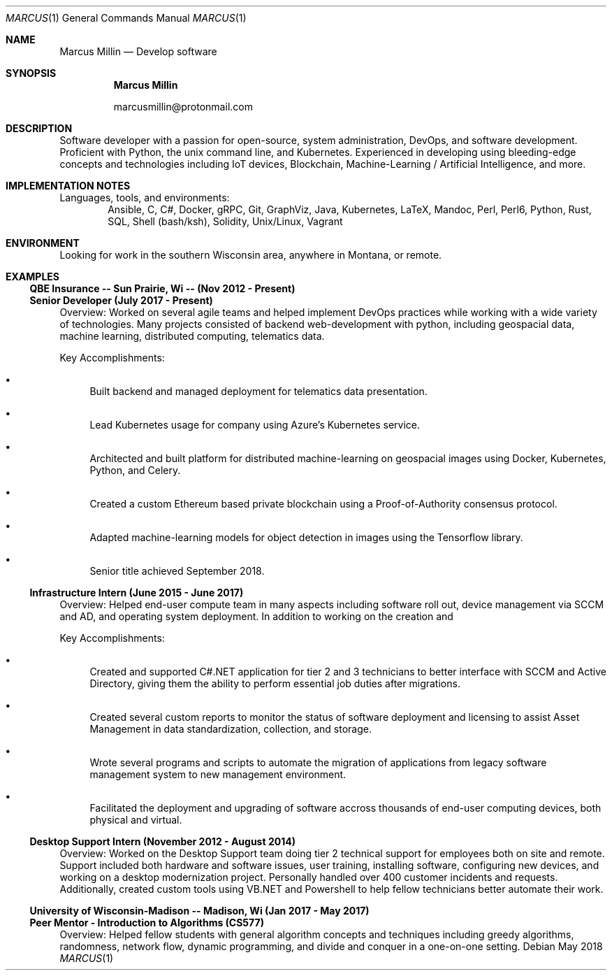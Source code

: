 .Dd May 2018
.Dt MARCUS 1
.Os
.Sh NAME
.Nm "Marcus Millin"
.Nd Develop software
.Sh SYNOPSIS
.Nm
.Bl -item
.It
marcusmillin@protonmail.com
.El
.Sh DESCRIPTION
Software developer with a passion for open-source, system administration,
DevOps, and software development.
Proficient with Python, the unix command line, and Kubernetes.
Experienced in developing using bleeding-edge concepts and technologies
including IoT devices, Blockchain, Machine-Learning / Artificial Intelligence,
and more.
.Sh IMPLEMENTATION NOTES
Languages, tools, and environments:
.D1 Ansible, C, C#, Docker, gRPC, Git, GraphViz, Java, Kubernetes, LaTeX, Mandoc, Perl, Perl6, Python, Rust, SQL, Shell (bash/ksh), Solidity, Unix/Linux, Vagrant
.Sh ENVIRONMENT
Looking for work in the southern Wisconsin area, anywhere in Montana, or remote.
.Sh EXAMPLES
.Ss QBE Insurance -- Sun Prairie, Wi -- (Nov 2012 - Present)
.Ss Senior Developer (July 2017 - Present)
.Bd -ragged
Overview:
Worked on several agile teams and helped implement DevOps practices while
working with a wide variety of technologies.
Many projects consisted of backend web-development with python, including
geospacial data, machine learning, distributed computing, telematics
data.
.Ed
.Bd -ragged
Key Accomplishments:
.Bl -bullet
.It
Built backend and managed deployment for telematics data presentation.
.It
Lead Kubernetes usage for company using Azure's Kubernetes service.
.It
Architected and built platform for distributed machine-learning on geospacial
images using Docker, Kubernetes, Python, and Celery.
.It
Created a custom Ethereum based private blockchain using a Proof-of-Authority
consensus protocol.
.It
Adapted machine-learning models for object detection in images using the
Tensorflow library.
.It
Senior title achieved September 2018.
.El
.Ed
.Ss Infrastructure Intern (June 2015 - June 2017)
.Bd -ragged
Overview:
Helped end-user compute team in many aspects including software roll out, 
device management via SCCM and AD, and operating system deployment.
In addition to working on the creation and 
.Ed
.Bd -ragged
Key Accomplishments:
.Bl -bullet
.It
Created and supported C#.NET application for tier 2 and 3 technicians to better
interface with SCCM and Active Directory, giving them the ability to perform
essential job duties after migrations.
.It
Created several custom reports to monitor the status of software deployment and
licensing to assist Asset Management in data standardization, collection, and storage.
.It
Wrote several programs and scripts to automate the migration of applications
from legacy software management system to new management environment.
.It
Facilitated the deployment and upgrading of software accross thousands of
end-user computing devices, both physical and virtual.
.El
.Ed
.Ss Desktop Support Intern (November 2012 - August 2014)
.Bd -ragged
Overview:
Worked on the Desktop Support team doing tier 2 technical support for employees 
both on site and remote.
Support included both hardware and software issues, user training, installing
software, configuring new devices, and working on a desktop modernization
project.
Personally handled over 400 customer incidents and requests.
Additionally, created custom tools using VB.NET and Powershell to help fellow
technicians better automate their work.
.Ed
.Ss University of Wisconsin-Madison -- Madison, Wi (Jan 2017 - May 2017)
.Ss Peer Mentor - Introduction to Algorithms (CS577)
.Bd -ragged
Overview:
Helped fellow students with general algorithm concepts and techniques including
greedy algorithms, randomness, network flow, dynamic programming, and divide
and conquer in a one-on-one setting.
.Ed
